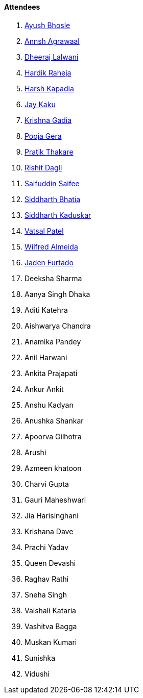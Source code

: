 ==== Attendees

. link:https://twitter.com/ayushb_tweets[Ayush Bhosle^]
. link:https://twitter.com/annshagrawaal[Annsh Agrawaal^]
. link:https://twitter.com/DhiruCodes[Dheeraj Lalwani^]
. link:https://twitter.com/hardikraheja[Hardik Raheja^]
. link:https://twitter.com/harshgkapadia[Harsh Kapadia^]
. link:https://twitter.com/kaku_jay[Jay Kaku^]
. link:https://twitter.com/KRISHNAGADIA[Krishna Gadia^]
. link:https://twitter.com/poojagera0_0[Pooja Gera^]
. link:https://twitter.com/t3_pat[Pratik Thakare^]
. link:https://twitter.com/rishit_dagli[Rishit Dagli^]
. link:https://twitter.com/SaifSaifee_dev[Saifuddin Saifee^]
. link:https://twitter.com/Darth_Sid512[Siddharth Bhatia^]
. link:https://twitter.com/ambitions2003[Siddharth Kaduskar^]
. link:https://twitter.com/guyinthecape[Vatsal Patel^]
. link:https://twitter.com/WilfredAlmeida_[Wilfred Almeida^]
. link:https://twitter.com/furtado_jaden[Jaden Furtado^]
. Deeksha Sharma
. Aanya Singh Dhaka
. Aditi Katehra
. Aishwarya Chandra
. Anamika Pandey
. Anil Harwani
. Ankita Prajapati
. Ankur Ankit
. Anshu Kadyan
. Anushka Shankar
. Apoorva Gilhotra
. Arushi
. Azmeen khatoon
. Charvi Gupta
. Gauri Maheshwari
. Jia Harisinghani
. Krishana Dave
. Prachi Yadav
. Queen Devashi
. Raghav Rathi
. Sneha Singh
. Vaishali Kataria
. Vashitva Bagga
. Muskan Kumari
. Sunishka
. Vidushi
